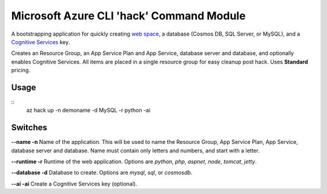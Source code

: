 =========================================
Microsoft Azure CLI 'hack' Command Module
=========================================

A bootstrapping application for quickly creating `web space <https://azure.microsoft.com/en-us/services/app-service/>`_, a database (Cosmos DB, SQL Server, or MySQL), and a `Cognitive Services <https://azure.microsoft.com/en-us/services/cognitive-services/>`_ key.

Creates an Resource Group, an App Service Plan and App Service, database server and database, and optionally enables Cognitive Services. All items are placed in a single resource group for easy cleanup post hack. Uses **Standard** pricing.

-----
Usage
-----

::
    az hack up -n demoname -d MySQL -r python -ai

--------
Switches
--------

**--name -n**
Name of the application. This will be used to name the Resource Group, App Service Plan, App Service, database server and database. Name must contain only letters and numbers, and start with a letter.

**--runtime -r**
Runtime of the web application. Options are *python*, *php*, *aspnet*, *node*, *tomcat*, *jetty*.

**--database -d**
Database to create. Options are *mysql*, *sql*, or *cosmosdb*.

**--ai -ai**
Create a Cognitive Services key (optional).
